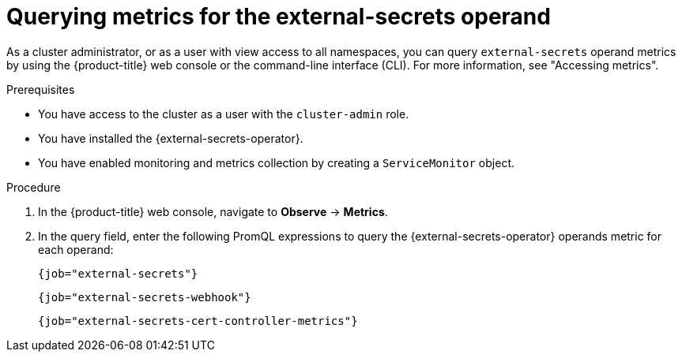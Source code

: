 // Module included in the following assemblies:
//
// * security/external_secrets_operator/external-secrets-monitoring.adoc

:_mod-docs-content-type: PROCEDURE
[id="external-secrets-query-metrics_{context}"]
= Querying metrics for the external-secrets operand

As a cluster administrator, or as a user with view access to all namespaces, you can query `external-secrets` operand metrics by using the {product-title} web console or the command-line interface (CLI). For more information, see "Accessing metrics".

.Prerequisites

* You have access to the cluster as a user with the `cluster-admin` role.
* You have installed the {external-secrets-operator}.
* You have enabled monitoring and metrics collection by creating a `ServiceMonitor` object.

.Procedure

. In the {product-title} web console, navigate to *Observe* → *Metrics*.

. In the query field, enter the following PromQL expressions to query the {external-secrets-operator} operands metric for each operand:
+
[source,promql]
----
{job="external-secrets"}
----
+
[source,promql]
----
{job="external-secrets-webhook"}
----
+
[source,promql]
----
{job="external-secrets-cert-controller-metrics"}
----
